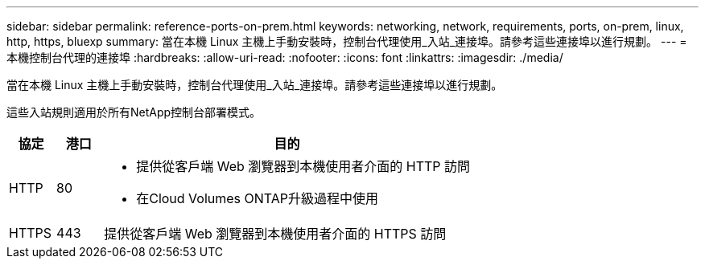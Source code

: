 ---
sidebar: sidebar 
permalink: reference-ports-on-prem.html 
keywords: networking, network, requirements, ports, on-prem, linux, http, https, bluexp 
summary: 當在本機 Linux 主機上手動安裝時，控制台代理使用_入站_連接埠。請參考這些連接埠以進行規劃。 
---
= 本機控制台代理的連接埠
:hardbreaks:
:allow-uri-read: 
:nofooter: 
:icons: font
:linkattrs: 
:imagesdir: ./media/


[role="lead"]
當在本機 Linux 主機上手動安裝時，控制台代理使用_入站_連接埠。請參考這些連接埠以進行規劃。

這些入站規則適用於所有NetApp控制台部署模式。

[cols="10,10,80"]
|===
| 協定 | 港口 | 目的 


| HTTP | 80  a| 
* 提供從客戶端 Web 瀏覽器到本機使用者介面的 HTTP 訪問
* 在Cloud Volumes ONTAP升級過程中使用




| HTTPS | 443 | 提供從客戶端 Web 瀏覽器到本機使用者介面的 HTTPS 訪問 
|===